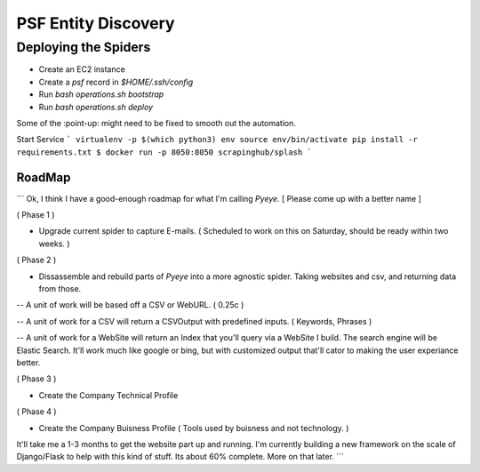 PSF Entity Discovery
--------------------

Deploying the Spiders
#####################


* Create an EC2 instance
* Create a `psf` record in `$HOME/.ssh/config`
* Run `bash operations.sh bootstrap`
* Run `bash operations.sh deploy`

Some of the :point-up: might need to be fixed to smooth out the automation.


Start Service
```
virtualenv -p $(which python3) env
source env/bin/activate
pip install -r requirements.txt
$ docker run -p 8050:8050 scrapinghub/splash
```

RoadMap
*******

```
Ok, I think I have a good-enough roadmap for what I'm calling `Pyeye`.  [ Please come up with a better name ]

( Phase 1 )

- Upgrade current spider to capture E-mails. ( Scheduled to work on this on Saturday, should be ready within two weeks. )

( Phase 2 )

- Dissassemble and rebuild parts of `Pyeye` into a more agnostic spider. Taking websites and csv, and returning data from those.

-- A unit of work will be based off a CSV or WebURL. ( 0.25c )

-- A unit of work for a CSV will return a CSVOutput with predefined inputs. ( Keywords, Phrases )

-- A unit of work for a WebSite will return an Index that you'll query via a WebSite I build. The search engine will be Elastic Search. It'll work much like google or bing, but with customized output that'll cator to making the user experiance better. 

( Phase 3 )

- Create the Company Technical Profile

( Phase 4 )

- Create the Company Buisness Profile ( Tools used by buisness and not technology. )



It'll take me a 1-3 months to get the website part up and running. I'm currently building a new framework on the scale of Django/Flask to help with this kind of stuff. Its about 60% complete. More on that later.
```
